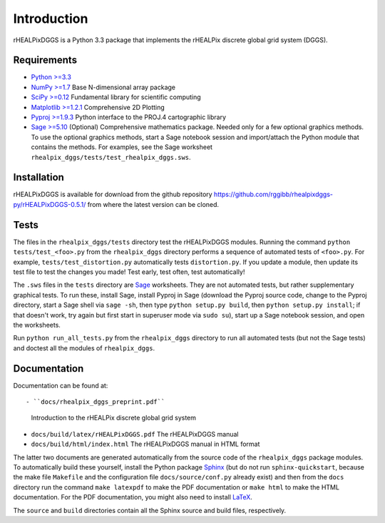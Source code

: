 Introduction
============
rHEALPixDGGS is a Python 3.3 package that implements the rHEALPix discrete global grid system (DGGS).

Requirements 
-------------
- `Python >=3.3 <http://python.org/>`_ 
- `NumPy >=1.7 <http://www.numpy.org/>`_ Base N-dimensional array package 
- `SciPy >=0.12 <http://www.scipy.org/>`_ Fundamental library for scientific computing 
- `Matplotlib >=1.2.1 <http://matplotlib.org/>`_ Comprehensive 2D Plotting
- `Pyproj >=1.9.3 <http://code.google.com/p/pyproj/>`_
  Python interface to the PROJ.4 cartographic library
- `Sage >=5.10 <http://www.sagemath.org>`_
  (Optional) Comprehensive mathematics package. 
  Needed only for a few optional graphics methods.
  To use the optional graphics methods, start a Sage notebook session and import/attach the Python module that contains the methods.
  For examples, see the Sage worksheet ``rhealpix_dggs/tests/test_rhealpix_dggs.sws``.

Installation
--------------
rHEALPixDGGS is available for download from the github repository `<https://github.com/rggibb/rhealpixdggs-py/rHEALPixDGGS-0.5.1/>`_ from where the latest version can be cloned.
  
Tests
------
The files in the ``rhealpix_dggs/tests`` directory test the rHEALPixDGGS modules. 
Running the command ``python tests/test_<foo>.py`` from the ``rhealpix_dggs`` directory performs a sequence of automated tests of ``<foo>.py``.
For example, ``tests/test_distortion.py`` automatically tests ``distortion.py``.
If you update a module, then update its test file to test the changes you made!
Test early, test often, test automatically!

The ``.sws`` files in the ``tests`` directory are `Sage <http://www.sagemath.org>`_ worksheets.
They are not automated tests, but rather supplementary graphical tests.
To run these, install Sage, install Pyproj in Sage (download the Pyproj source code, change to the Pyproj directory, start a Sage shell via ``sage -sh``, then type ``python setup.py build``, then ``python setup.py install``; if that doesn't work, try again but first start in superuser mode via ``sudo su``), start up a Sage notebook session, and open the worksheets.

Run ``python run_all_tests.py`` from the ``rhealpix_dggs`` directory to run all automated tests (but not the Sage tests) and doctest all the modules of ``rhealpix_dggs``.

Documentation
--------------
Documentation can be found at::

- ``docs/rhealpix_dggs_preprint.pdf``
  Introduction to the rHEALPix discrete global grid system 
- ``docs/build/latex/rHEALPixDGGS.pdf`` 
  The rHEALPixDGGS manual
- ``docs/build/html/index.html`` 
  The rHEALPixDGGS manual in HTML format

The latter two documents are generated automatically from the source code of the ``rhealpix_dggs`` package modules.
To automatically build these yourself, install the Python package `Sphinx <http://sphinx-doc.org/>`_ (but do not run ``sphinx-quickstart``, because the make file ``Makefile`` and the configuration file ``docs/source/conf.py`` already exist) and then from the ``docs`` directory run the command ``make latexpdf`` to make the PDF documentation or ``make html`` to make the HTML documentation.
For the PDF documentation, you might also need to install `LaTeX <http://www.latex-project.org/>`_.

The ``source`` and ``build`` directories contain all the Sphinx source and build files, respectively.  
